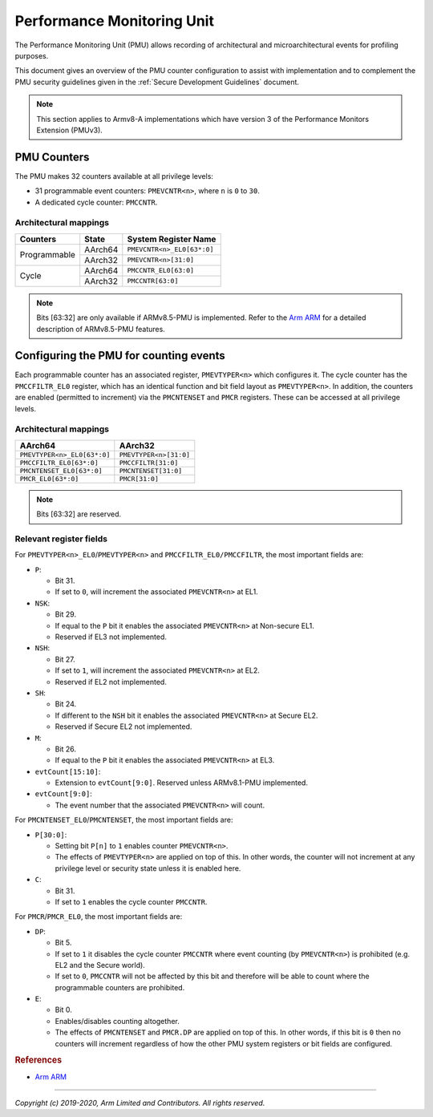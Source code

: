 Performance Monitoring Unit
===========================

The Performance Monitoring Unit (PMU) allows recording of architectural and
microarchitectural events for profiling purposes.

This document gives an overview of the PMU counter configuration to assist with
implementation and to complement the PMU security guidelines given in the
:ref:`Secure Development Guidelines` document.

.. note::
   This section applies to Armv8-A implementations which have version 3
   of the Performance Monitors Extension (PMUv3).

PMU Counters
------------

The PMU makes 32 counters available at all privilege levels:

-  31 programmable event counters: ``PMEVCNTR<n>``, where ``n`` is ``0`` to
   ``30``.
-  A dedicated cycle counter: ``PMCCNTR``.

Architectural mappings
~~~~~~~~~~~~~~~~~~~~~~

+--------------+---------+----------------------------+
| Counters     | State   | System Register Name       |
+==============+=========+============================+
|              | AArch64 | ``PMEVCNTR<n>_EL0[63*:0]`` |
| Programmable +---------+----------------------------+
|              | AArch32 | ``PMEVCNTR<n>[31:0]``      |
+--------------+---------+----------------------------+
|              | AArch64 | ``PMCCNTR_EL0[63:0]``      |
| Cycle        +---------+----------------------------+
|              | AArch32 | ``PMCCNTR[63:0]``          |
+--------------+---------+----------------------------+

.. note::
   Bits [63:32] are only available if ARMv8.5-PMU is implemented. Refer to the
   `Arm ARM`_ for a detailed description of ARMv8.5-PMU features.

Configuring the PMU for counting events
---------------------------------------

Each programmable counter has an associated register, ``PMEVTYPER<n>`` which
configures it. The cycle counter has the ``PMCCFILTR_EL0`` register, which has
an identical function and bit field layout as ``PMEVTYPER<n>``. In addition,
the counters are enabled (permitted to increment) via the ``PMCNTENSET`` and
``PMCR`` registers. These can be accessed at all privilege levels.

Architectural mappings
~~~~~~~~~~~~~~~~~~~~~~

+-----------------------------+------------------------+
| AArch64                     | AArch32                |
+=============================+========================+
| ``PMEVTYPER<n>_EL0[63*:0]`` | ``PMEVTYPER<n>[31:0]`` |
+-----------------------------+------------------------+
| ``PMCCFILTR_EL0[63*:0]``    | ``PMCCFILTR[31:0]``    |
+-----------------------------+------------------------+
| ``PMCNTENSET_EL0[63*:0]``   | ``PMCNTENSET[31:0]``   |
+-----------------------------+------------------------+
| ``PMCR_EL0[63*:0]``         | ``PMCR[31:0]``         |
+-----------------------------+------------------------+

.. note::
   Bits [63:32] are reserved.

Relevant register fields
~~~~~~~~~~~~~~~~~~~~~~~~

For ``PMEVTYPER<n>_EL0``/``PMEVTYPER<n>`` and ``PMCCFILTR_EL0/PMCCFILTR``, the
most important fields are:

-  ``P``:

   -  Bit 31.
   -  If set to ``0``, will increment the associated ``PMEVCNTR<n>`` at EL1.

-  ``NSK``:

   -  Bit 29.
   -  If equal to the ``P`` bit it enables the associated ``PMEVCNTR<n>`` at
      Non-secure EL1.
   -  Reserved if EL3 not implemented.

-  ``NSH``:

   -  Bit 27.
   -  If set to ``1``, will increment the associated ``PMEVCNTR<n>`` at EL2.
   -  Reserved if EL2 not implemented.

-  ``SH``:

   -  Bit 24.
   -  If different to the ``NSH`` bit it enables the associated ``PMEVCNTR<n>``
      at Secure EL2.
   -  Reserved if Secure EL2 not implemented.

-  ``M``:

   -  Bit 26.
   -  If equal to the ``P`` bit it enables the associated ``PMEVCNTR<n>`` at
      EL3.

-  ``evtCount[15:10]``:

   -  Extension to ``evtCount[9:0]``. Reserved unless ARMv8.1-PMU implemented.

-  ``evtCount[9:0]``:

   -  The event number that the associated ``PMEVCNTR<n>`` will count.

For ``PMCNTENSET_EL0``/``PMCNTENSET``, the most important fields are:

-  ``P[30:0]``:

   -  Setting bit ``P[n]`` to ``1`` enables counter ``PMEVCNTR<n>``.
   -  The effects of ``PMEVTYPER<n>`` are applied on top of this.
      In other words, the counter will not increment at any privilege level or
      security state unless it is enabled here.

-  ``C``:

   -  Bit 31.
   -  If set to ``1`` enables the cycle counter ``PMCCNTR``.

For ``PMCR``/``PMCR_EL0``, the most important fields are:

-  ``DP``:

   -  Bit 5.
   -  If set to ``1`` it disables the cycle counter ``PMCCNTR`` where event
      counting (by ``PMEVCNTR<n>``) is prohibited (e.g. EL2 and the Secure
      world).
   -  If set to ``0``, ``PMCCNTR`` will not be affected by this bit and
      therefore will be able to count where the programmable counters are
      prohibited.

-  ``E``:

   -  Bit 0.
   -  Enables/disables counting altogether.
   -  The effects of ``PMCNTENSET`` and ``PMCR.DP`` are applied on top of this.
      In other words, if this bit is ``0`` then no counters will increment
      regardless of how the other PMU system registers or bit fields are
      configured.

.. rubric:: References

-  `Arm ARM`_

--------------

*Copyright (c) 2019-2020, Arm Limited and Contributors. All rights reserved.*

.. _Arm ARM: https://developer.arm.com/docs/ddi0487/latest
